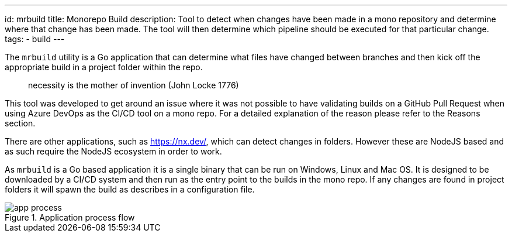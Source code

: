 ---
id: mrbuild
title: Monorepo Build
description: Tool to detect when changes have been made in a mono repository and determine where that change has been made. The tool will then determine which pipeline should be executed for that particular change.
tags:
  - build
---

The `mrbuild` utility is a Go application that can determine what files have changed between branches and then kick off the appropriate build in a project folder within the repo.

> necessity is the mother of invention (John Locke 1776)

This tool was developed to get around an issue where it was not possible to have validating builds on a GitHub Pull Request when using Azure DevOps as the CI/CD tool on a mono repo. For a detailed explanation of the reason please refer to the Reasons section.

There are other applications, such as https://nx.dev/, which can detect changes in folders. However these are NodeJS based and as such require the NodeJS ecosystem in order to work.

As `mrbuild` is a Go based application it is a single binary that can be run on Windows, Linux and Mac OS. It is designed to be downloaded by a CI/CD system and then run as the entry point to the builds in the mono repo. If any changes are found in project folders it will spawn the build as describes in a configuration file.

.Application process flow
image::images/app-process.svg[]